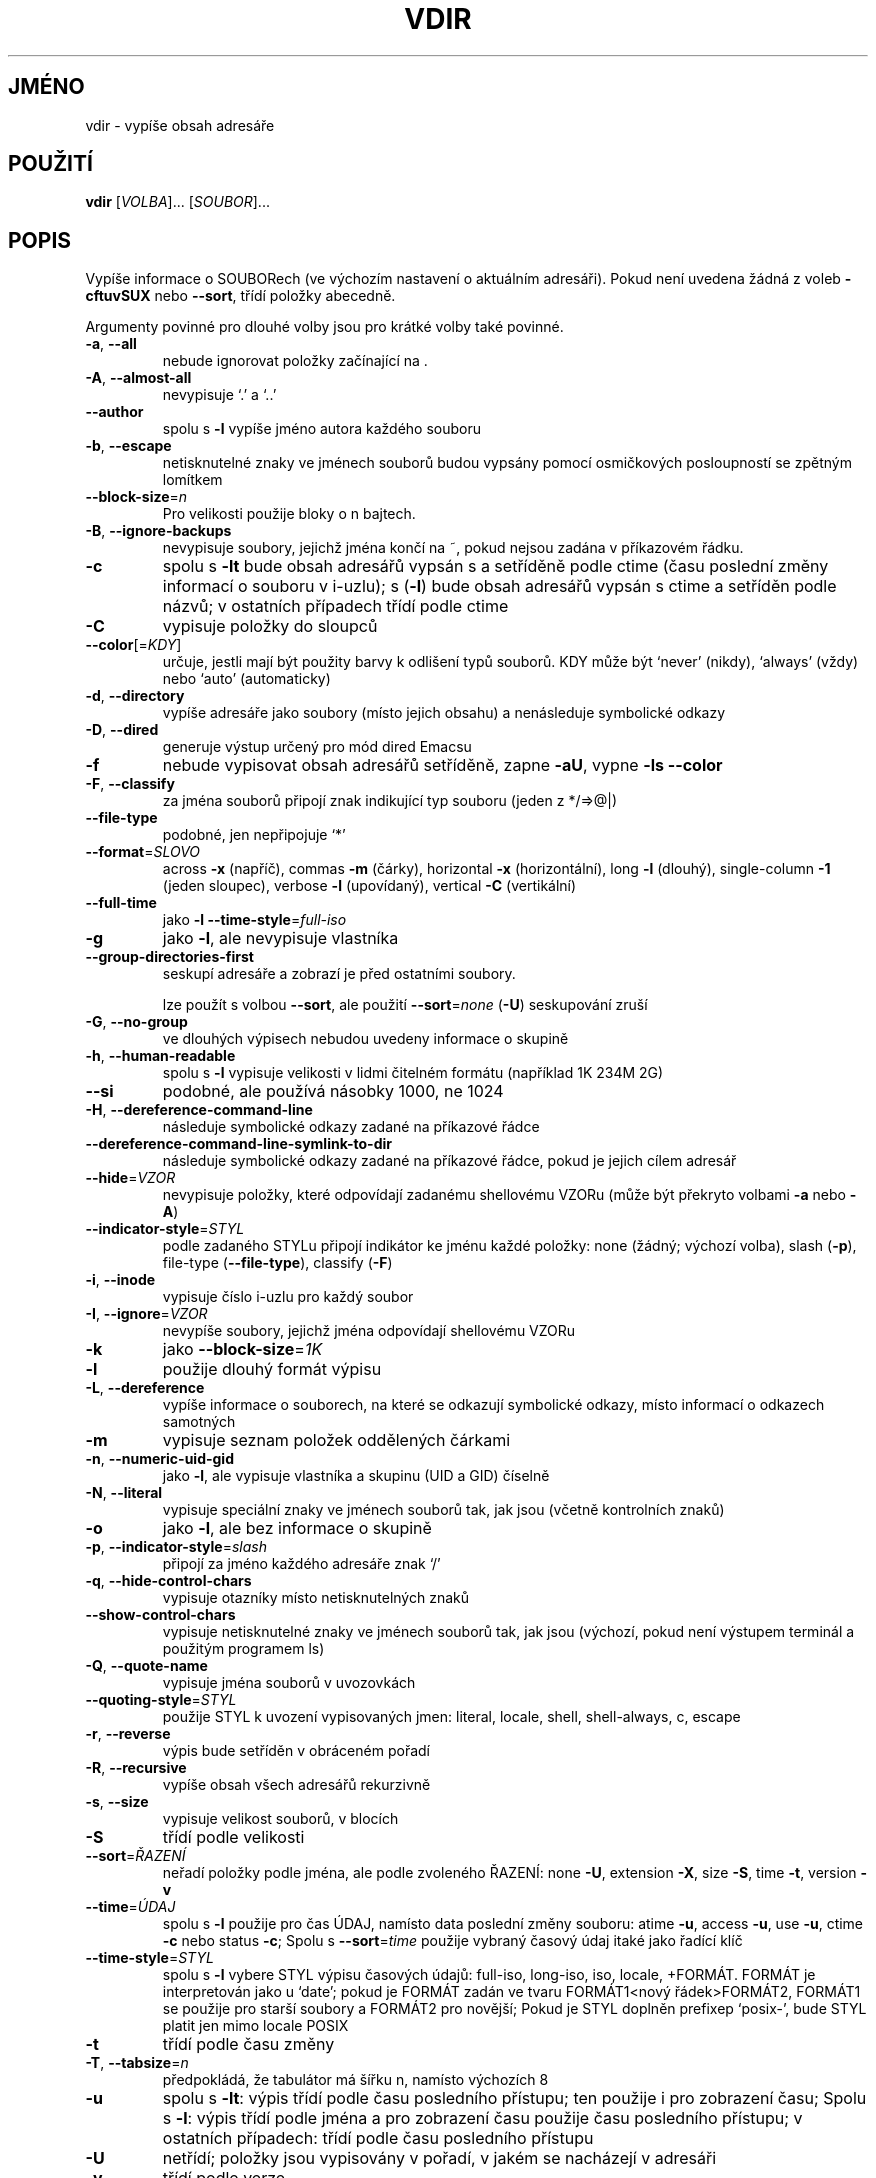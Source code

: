 .\" DO NOT MODIFY THIS FILE!  It was generated by help2man 1.35.
.\"*******************************************************************
.\"
.\" This file was generated with po4a. Translate the source file.
.\"
.\"*******************************************************************
.TH VDIR 1 "říjen 2008" "GNU coreutils 7.0" "Uživatelské příkazy"
.SH JMÉNO
vdir \- vypíše obsah adresáře
.SH POUŽITÍ
\fBvdir\fP [\fIVOLBA\fP]... [\fISOUBOR\fP]...
.SH POPIS
.\" Add any additional description here
.PP
Vypíše informace o SOUBORech (ve výchozím nastavení o aktuálním
adresáři). Pokud není uvedena žádná z voleb \fB\-cftuvSUX\fP nebo
\fB\-\-sort\fP, třídí položky abecedně.
.PP
Argumenty povinné pro dlouhé volby jsou pro krátké volby také povinné.
.TP 
\fB\-a\fP, \fB\-\-all\fP
nebude ignorovat položky začínající na .
.TP 
\fB\-A\fP, \fB\-\-almost\-all\fP
nevypisuje `.' a `..'
.TP 
\fB\-\-author\fP
spolu s \fB\-l\fP vypíše jméno autora každého souboru
.TP 
\fB\-b\fP, \fB\-\-escape\fP
netisknutelné znaky ve jménech souborů budou vypsány pomocí
osmičkových posloupností se zpětným lomítkem
.TP 
\fB\-\-block\-size\fP=\fIn\fP
Pro velikosti použije bloky o n bajtech.
.TP 
\fB\-B\fP, \fB\-\-ignore\-backups\fP
nevypisuje soubory, jejichž jména končí na ~, pokud nejsou zadána
v příkazovém řádku.
.TP 
\fB\-c\fP
spolu s \fB\-lt\fP bude obsah adresářů vypsán s a setříděně podle ctime
(času poslední změny informací o souboru v i\-uzlu); s (\fB\-l\fR) bude
obsah adresářů vypsán s ctime a setříděn podle názvů; v ostatních
případech třídí podle ctime
.TP 
\fB\-C\fP
vypisuje položky do sloupců
.TP 
\fB\-\-color\fP[=\fIKDY\fP]
určuje, jestli mají být použity barvy k odlišení typů souborů. KDY
může být `never' (nikdy), `always' (vždy) nebo `auto' (automaticky)
.TP 
\fB\-d\fP, \fB\-\-directory\fP
vypíše adresáře jako soubory (místo jejich obsahu) a nenásleduje
symbolické odkazy
.TP 
\fB\-D\fP, \fB\-\-dired\fP
generuje výstup určený pro mód dired Emacsu
.TP 
\fB\-f\fP
nebude vypisovat obsah adresářů setříděně, zapne \fB\-aU\fP, vypne \fB\-ls\fP
\fB\-\-color\fP
.TP 
\fB\-F\fP, \fB\-\-classify\fP
za jména souborů připojí znak indikující typ souboru (jeden z
*/=>@|)
.TP 
\fB\-\-file\-type\fP
podobné, jen nepřipojuje `*'
.TP 
\fB\-\-format\fP=\fISLOVO\fP
across \fB\-x\fP (napříč), commas \fB\-m\fP (čárky), horizontal \fB\-x\fP
(horizontální), long \fB\-l\fP (dlouhý), single\-column \fB\-1\fP (jeden sloupec),
verbose \fB\-l\fP (upovídaný), vertical \fB\-C\fP (vertikální)
.TP 
\fB\-\-full\-time\fP
jako \fB\-l\fP \fB\-\-time\-style\fP=\fIfull\-iso\fP
.TP 
\fB\-g\fP
jako \fB\-l\fP, ale nevypisuje vlastníka
.TP 
\fB\-\-group\-directories\-first\fP
seskupí adresáře a zobrazí je před ostatními soubory.
.IP
lze použít s volbou \fB\-\-sort\fP, ale použití \fB\-\-sort\fP=\fInone\fP (\fB\-U\fP)
seskupování zruší
.TP 
\fB\-G\fP, \fB\-\-no\-group\fP
ve dlouhých výpisech nebudou uvedeny informace o skupině
.TP 
\fB\-h\fP, \fB\-\-human\-readable\fP
spolu s \fB\-l\fP vypisuje velikosti v lidmi čitelném formátu (například 1K
234M 2G)
.TP 
\fB\-\-si\fP
podobné, ale používá násobky 1000, ne 1024
.TP 
\fB\-H\fP, \fB\-\-dereference\-command\-line\fP
následuje symbolické odkazy zadané na příkazové řádce
.TP 
\fB\-\-dereference\-command\-line\-symlink\-to\-dir\fP
následuje symbolické odkazy zadané na příkazové řádce, pokud je
jejich cílem adresář
.TP 
\fB\-\-hide\fP=\fIVZOR\fP
nevypisuje položky, které odpovídají zadanému shellovému VZORu (může
být překryto volbami \fB\-a\fP nebo \fB\-A\fP)
.TP 
\fB\-\-indicator\-style\fP=\fISTYL\fP
podle zadaného STYLu připojí indikátor ke jménu každé položky: none
(žádný; výchozí volba), slash (\fB\-p\fP), file\-type (\fB\-\-file\-type\fP),
classify (\fB\-F\fP)
.TP 
\fB\-i\fP, \fB\-\-inode\fP
vypisuje číslo i\-uzlu pro každý soubor
.TP 
\fB\-I\fP, \fB\-\-ignore\fP=\fIVZOR\fP
nevypíše soubory, jejichž jména odpovídají shellovému VZORu
.TP 
\fB\-k\fP
jako \fB\-\-block\-size\fP=\fI1K\fP
.TP 
\fB\-l\fP
použije dlouhý formát výpisu
.TP 
\fB\-L\fP, \fB\-\-dereference\fP
vypíše informace o souborech, na které se odkazují symbolické
odkazy, místo informací o odkazech samotných
.TP 
\fB\-m\fP
vypisuje seznam položek oddělených čárkami
.TP 
\fB\-n\fP, \fB\-\-numeric\-uid\-gid\fP
jako \fB\-l\fP, ale vypisuje vlastníka a skupinu (UID a GID) číselně
.TP 
\fB\-N\fP, \fB\-\-literal\fP
vypisuje speciální znaky ve jménech souborů tak, jak jsou (včetně
kontrolních znaků)
.TP 
\fB\-o\fP
jako \fB\-l\fP, ale bez informace o skupině
.TP 
\fB\-p\fP, \fB\-\-indicator\-style\fP=\fIslash\fP
připojí za jméno každého adresáře znak `/'
.TP 
\fB\-q\fP, \fB\-\-hide\-control\-chars\fP
vypisuje otazníky místo netisknutelných znaků
.TP 
\fB\-\-show\-control\-chars\fP
vypisuje netisknutelné znaky ve jménech souborů tak, jak jsou (výchozí,
pokud není výstupem terminál a použitým programem ls)
.TP 
\fB\-Q\fP, \fB\-\-quote\-name\fP
vypisuje jména souborů v uvozovkách
.TP 
\fB\-\-quoting\-style\fP=\fISTYL\fP
použije STYL k uvození vypisovaných jmen: literal, locale, shell,
shell\-always, c, escape
.TP 
\fB\-r\fP, \fB\-\-reverse\fP
výpis bude setříděn v obráceném pořadí
.TP 
\fB\-R\fP, \fB\-\-recursive\fP
vypíše obsah všech adresářů rekurzivně
.TP 
\fB\-s\fP, \fB\-\-size\fP
vypisuje velikost souborů, v blocích
.TP 
\fB\-S\fP
třídí podle velikosti
.TP 
\fB\-\-sort\fP=\fIŘAZENÍ\fP
neřadí položky podle jména, ale podle zvoleného ŘAZENÍ: none \fB\-U\fP,
extension \fB\-X\fP, size \fB\-S\fP, time \fB\-t\fP, version \fB\-v\fP
.TP 
\fB\-\-time\fP=\fIÚDAJ\fP
spolu s \fB\-l\fP použije pro čas ÚDAJ, namísto data poslední změny
souboru: atime \fB\-u\fP, access \fB\-u\fP, use \fB\-u\fP, ctime \fB\-c\fP nebo status
\fB\-c\fP; Spolu s \fB\-\-sort\fP=\fItime\fP použije vybraný časový údaj itaké
jako řadící klíč
.TP 
\fB\-\-time\-style\fP=\fISTYL\fP
spolu s \fB\-l\fP vybere STYL výpisu časových údajů: full\-iso, long\-iso,
iso, locale, +FORMÁT.  FORMÁT je interpretován jako u `date'; pokud je
FORMÁT zadán ve tvaru FORMÁT1<nový řádek>FORMÁT2, FORMÁT1 se
použije pro starší soubory a FORMÁT2 pro novější; Pokud je STYL
doplněn prefixep `posix\-', bude STYL platit jen mimo locale POSIX
.TP 
\fB\-t\fP
třídí podle času změny
.TP 
\fB\-T\fP, \fB\-\-tabsize\fP=\fIn\fP
předpokládá, že tabulátor má šířku n, namísto výchozích 8
.TP 
\fB\-u\fP
spolu s \fB\-lt\fP: výpis třídí podle času posledního přístupu; ten
použije i pro zobrazení času; Spolu s \fB\-l\fP: výpis třídí podle jména
a pro zobrazení času použije času posledního přístupu; v ostatních
případech: třídí podle času posledního přístupu
.TP 
\fB\-U\fP
netřídí; položky jsou vypisovány v pořadí, v jakém se nacházejí v
adresáři
.TP 
\fB\-v\fP
třídí podle verze
.TP 
\fB\-w\fP, \fB\-\-width\fP=\fIn\fP
předpokládá, že obrazovka je široká n sloupců
.TP 
\fB\-x\fP
vypisuje soubory do sloupců tříděných vodorovně
.TP 
\fB\-X\fP
třídí abecedně podle přípon
.TP 
\fB\-Z\fP, \fB\-\-context\fP
ke každému souboru vypíše informace o zabezpečení (SELinux security
context)
.TP 
\fB\-1\fP
vypisuje jeden soubor na řádku
.TP 
\fB\-\-help\fP
vypíše tuto nápovědu a skončí
.TP 
\fB\-\-version\fP
vypíše číslo verze a skončí
.PP
VELIKOST může být (nebo může být celé číslo volitelně
následované) jedním z následujících: kB 1000, K 1024, MB 1000*1000, M
1024*1024, atd. pro G, T, P, E, Z, Y.
.PP
Jako výchozí se pro rozlišení typu souborů nepoužívá barva. To je
ekvivalentní použití \fB\-\-color\fP=\fInone\fP. Volba \fB\-\-color\fP bez
volitelného KDY je ekvivalentní použití \fB\-\-color\fP=\fIalways\fP. S
\fB\-\-color\fP=\fIauto\fP jsou barevné kódy použity jen pokud je standardní
výstup připojen k terminálu (tty). Proměnná prostředí LS_COLORS má
vliv na použité barvy a lze ji snadno nastavit příkazem dircolors.
.PP
Návratová hodnota je 0, pokud je vše v pořádku, 1, pokud nastaly
drobné problémy a 2, pokud nastaly vážné problémy.
.SH AUTOR
Napsal Richard M. Stallman a David MacKenzie.
.SH "HLÁŠENÍ CHYB"
Chyby hlaste na <bug\-coreutils@gnu.org>.
.SH COPYRIGHT
Copyright \(co 2008 Free Software Foundation, Inc.  Licence GPLv3+: GNU GPL
verze 3 nebo novější <http://gnu.org/licenses/gpl.html>
.br
Toto je volné programové vybavení: můžete jej měnit a šířit. Je
zcela BEZ ZÁRUKY, v rozsahu povoleném zákonem.
.SH "DALŠÍ INFORMACE"
Úplná dokumentace pro \fBvdir\fP je udržována jako Texinfo manuál. Pokud
jsou správně nainstalovány programy \fBinfo\fP a \fBvdir\fP, měl by příkaz
.IP
\fBinfo coreutils 'vdir invocation'\fP
.PP
zpřístupnit kompletní manuál.
